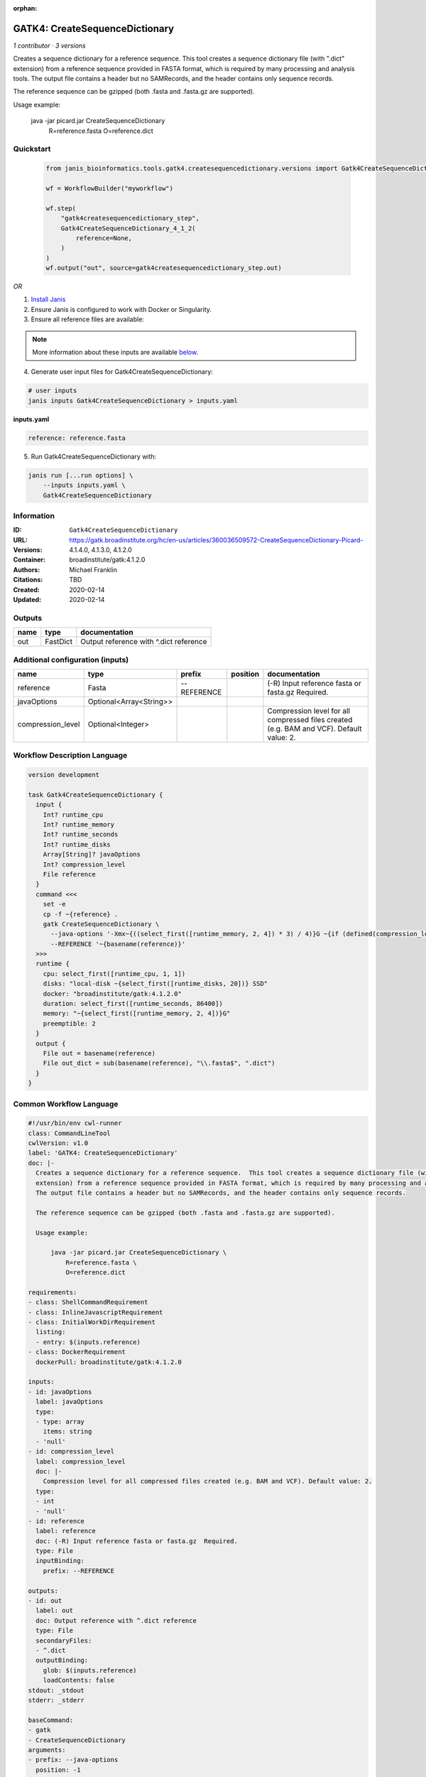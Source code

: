 :orphan:

GATK4: CreateSequenceDictionary
===============================================================

*1 contributor · 3 versions*

Creates a sequence dictionary for a reference sequence.  This tool creates a sequence dictionary file (with ".dict"
extension) from a reference sequence provided in FASTA format, which is required by many processing and analysis tools.
The output file contains a header but no SAMRecords, and the header contains only sequence records.

The reference sequence can be gzipped (both .fasta and .fasta.gz are supported).

Usage example:

    java -jar picard.jar CreateSequenceDictionary \
        R=reference.fasta \
        O=reference.dict


Quickstart
-----------

    .. code-block:: python

       from janis_bioinformatics.tools.gatk4.createsequencedictionary.versions import Gatk4CreateSequenceDictionary_4_1_2

       wf = WorkflowBuilder("myworkflow")

       wf.step(
           "gatk4createsequencedictionary_step",
           Gatk4CreateSequenceDictionary_4_1_2(
               reference=None,
           )
       )
       wf.output("out", source=gatk4createsequencedictionary_step.out)
    

*OR*

1. `Install Janis </tutorials/tutorial0.html>`_

2. Ensure Janis is configured to work with Docker or Singularity.

3. Ensure all reference files are available:

.. note:: 

   More information about these inputs are available `below <#additional-configuration-inputs>`_.



4. Generate user input files for Gatk4CreateSequenceDictionary:

.. code-block:: bash

   # user inputs
   janis inputs Gatk4CreateSequenceDictionary > inputs.yaml



**inputs.yaml**

.. code-block:: yaml

       reference: reference.fasta




5. Run Gatk4CreateSequenceDictionary with:

.. code-block:: bash

   janis run [...run options] \
       --inputs inputs.yaml \
       Gatk4CreateSequenceDictionary





Information
------------

:ID: ``Gatk4CreateSequenceDictionary``
:URL: `https://gatk.broadinstitute.org/hc/en-us/articles/360036509572-CreateSequenceDictionary-Picard- <https://gatk.broadinstitute.org/hc/en-us/articles/360036509572-CreateSequenceDictionary-Picard->`_
:Versions: 4.1.4.0, 4.1.3.0, 4.1.2.0
:Container: broadinstitute/gatk:4.1.2.0
:Authors: Michael Franklin
:Citations: TBD
:Created: 2020-02-14
:Updated: 2020-02-14


Outputs
-----------

======  ========  ======================================
name    type      documentation
======  ========  ======================================
out     FastDict  Output reference with ^.dict reference
======  ========  ======================================


Additional configuration (inputs)
---------------------------------

=================  =======================  ===========  ==========  ========================================================================================
name               type                     prefix       position    documentation
=================  =======================  ===========  ==========  ========================================================================================
reference          Fasta                    --REFERENCE              (-R) Input reference fasta or fasta.gz  Required.
javaOptions        Optional<Array<String>>
compression_level  Optional<Integer>                                 Compression level for all compressed files created (e.g. BAM and VCF). Default value: 2.
=================  =======================  ===========  ==========  ========================================================================================

Workflow Description Language
------------------------------

.. code-block:: text

   version development

   task Gatk4CreateSequenceDictionary {
     input {
       Int? runtime_cpu
       Int? runtime_memory
       Int? runtime_seconds
       Int? runtime_disks
       Array[String]? javaOptions
       Int? compression_level
       File reference
     }
     command <<<
       set -e
       cp -f ~{reference} .
       gatk CreateSequenceDictionary \
         --java-options '-Xmx~{((select_first([runtime_memory, 2, 4]) * 3) / 4)}G ~{if (defined(compression_level)) then ("-Dsamjdk.compress_level=" + compression_level) else ""} ~{sep(" ", select_first([javaOptions, []]))}' \
         --REFERENCE '~{basename(reference)}'
     >>>
     runtime {
       cpu: select_first([runtime_cpu, 1, 1])
       disks: "local-disk ~{select_first([runtime_disks, 20])} SSD"
       docker: "broadinstitute/gatk:4.1.2.0"
       duration: select_first([runtime_seconds, 86400])
       memory: "~{select_first([runtime_memory, 2, 4])}G"
       preemptible: 2
     }
     output {
       File out = basename(reference)
       File out_dict = sub(basename(reference), "\\.fasta$", ".dict")
     }
   }

Common Workflow Language
-------------------------

.. code-block:: text

   #!/usr/bin/env cwl-runner
   class: CommandLineTool
   cwlVersion: v1.0
   label: 'GATK4: CreateSequenceDictionary'
   doc: |-
     Creates a sequence dictionary for a reference sequence.  This tool creates a sequence dictionary file (with ".dict"
     extension) from a reference sequence provided in FASTA format, which is required by many processing and analysis tools.
     The output file contains a header but no SAMRecords, and the header contains only sequence records.

     The reference sequence can be gzipped (both .fasta and .fasta.gz are supported).

     Usage example:

         java -jar picard.jar CreateSequenceDictionary \
             R=reference.fasta \
             O=reference.dict

   requirements:
   - class: ShellCommandRequirement
   - class: InlineJavascriptRequirement
   - class: InitialWorkDirRequirement
     listing:
     - entry: $(inputs.reference)
   - class: DockerRequirement
     dockerPull: broadinstitute/gatk:4.1.2.0

   inputs:
   - id: javaOptions
     label: javaOptions
     type:
     - type: array
       items: string
     - 'null'
   - id: compression_level
     label: compression_level
     doc: |-
       Compression level for all compressed files created (e.g. BAM and VCF). Default value: 2.
     type:
     - int
     - 'null'
   - id: reference
     label: reference
     doc: (-R) Input reference fasta or fasta.gz  Required.
     type: File
     inputBinding:
       prefix: --REFERENCE

   outputs:
   - id: out
     label: out
     doc: Output reference with ^.dict reference
     type: File
     secondaryFiles:
     - ^.dict
     outputBinding:
       glob: $(inputs.reference)
       loadContents: false
   stdout: _stdout
   stderr: _stderr

   baseCommand:
   - gatk
   - CreateSequenceDictionary
   arguments:
   - prefix: --java-options
     position: -1
     valueFrom: |-
       $("-Xmx{memory}G {compression} {otherargs}".replace(/\{memory\}/g, (([inputs.runtime_memory, 2, 4].filter(function (inner) { return inner != null })[0] * 3) / 4)).replace(/\{compression\}/g, (inputs.compression_level != null) ? ("-Dsamjdk.compress_level=" + inputs.compression_level) : "").replace(/\{otherargs\}/g, [inputs.javaOptions, []].filter(function (inner) { return inner != null })[0].join(" ")))
   id: Gatk4CreateSequenceDictionary


